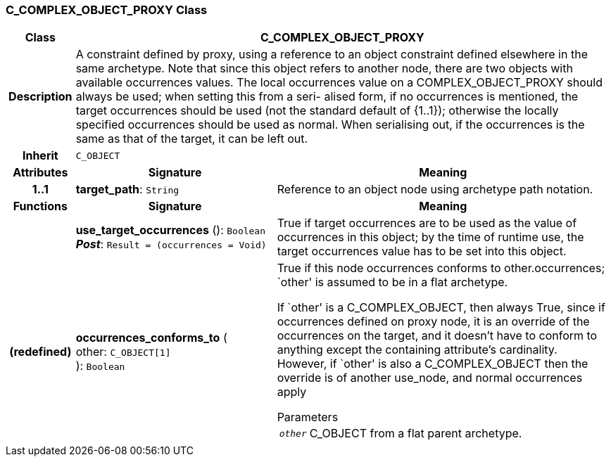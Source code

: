 === C_COMPLEX_OBJECT_PROXY Class

[cols="^1,3,5"]
|===
h|*Class*
2+^h|*C_COMPLEX_OBJECT_PROXY*

h|*Description*
2+a|A constraint defined by proxy, using a reference to an object constraint defined elsewhere in the same archetype. Note that since this object refers to another node, there are two objects with available occurrences values. The local occurrences value on a COMPLEX_OBJECT_PROXY should always be used; when setting this from a seri- alised form, if no occurrences is mentioned, the target occurrences should be used (not the standard default of {1..1}); otherwise the locally specified occurrences should be used as normal. When serialising out, if the occurrences is the same as that of the target, it can be left out.

h|*Inherit*
2+|`C_OBJECT`

h|*Attributes*
^h|*Signature*
^h|*Meaning*

h|*1..1*
|*target_path*: `String`
a|Reference to an object node using archetype path notation.
h|*Functions*
^h|*Signature*
^h|*Meaning*

h|
|*use_target_occurrences* (): `Boolean` +
*_Post_*: `Result = (occurrences = Void)`
a|True if target occurrences are to be used as the value of occurrences in this object; by the time of runtime use, the target occurrences value has to be set into this object.

h|(redefined)
|*occurrences_conforms_to* ( +
other: `C_OBJECT[1]` +
): `Boolean`
a|True if this node occurrences conforms to other.occurrences; `other' is assumed to be in a flat archetype.

If `other' is a C_COMPLEX_OBJECT, then always True, since if occurrences defined on proxy node, it is an override of  the occurrences on the target, and it doesn't have to conform to anything except the containing attribute's cardinality. However, if `other' is also a C_COMPLEX_OBJECT then the override is of another use_node, and normal occurrences apply

.Parameters +
[horizontal]
`_other_`:: C_OBJECT from a flat parent archetype.
|===
